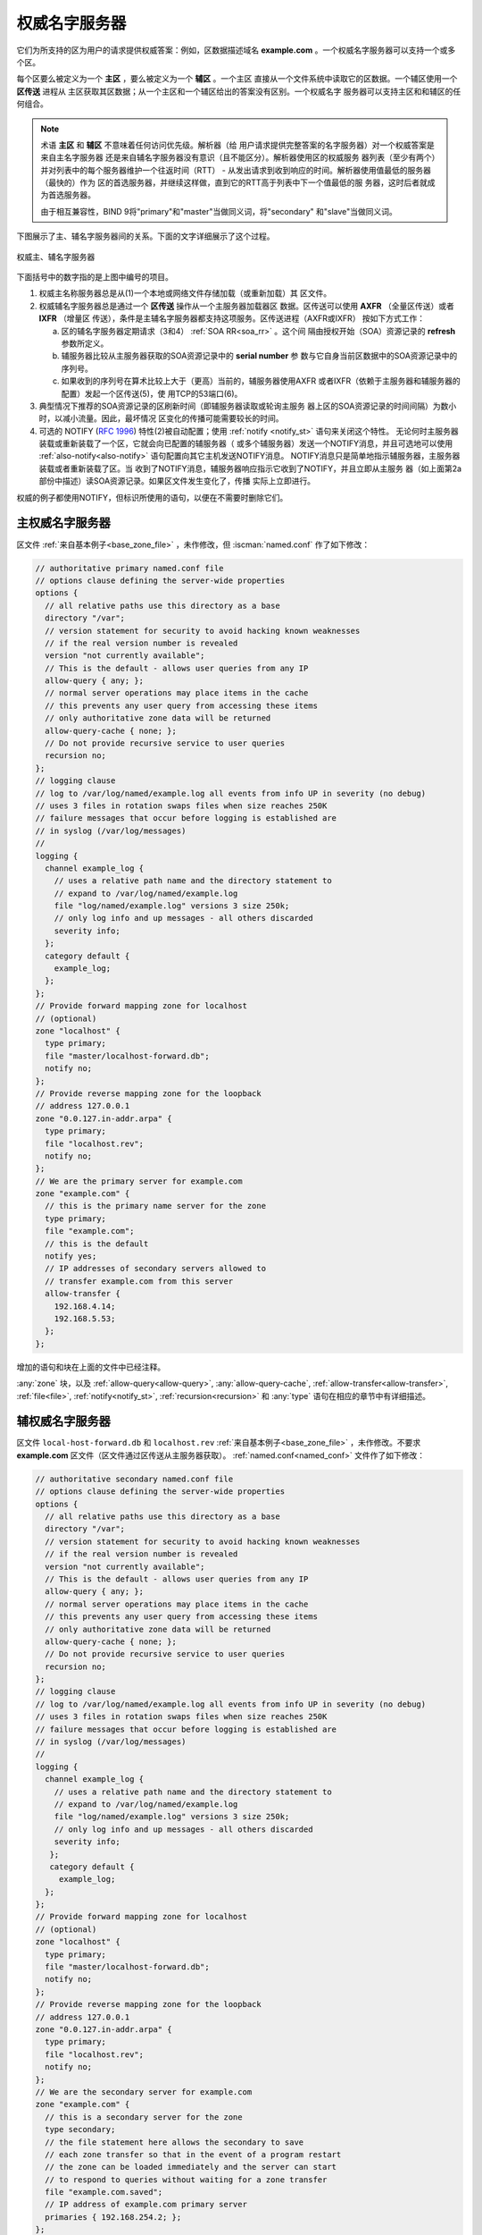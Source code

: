 .. Copyright (C) Internet Systems Consortium, Inc. ("ISC")
..
.. SPDX-License-Identifier: MPL-2.0
..
.. This Source Code Form is subject to the terms of the Mozilla Public
.. License, v. 2.0.  If a copy of the MPL was not distributed with this
.. file, you can obtain one at https://mozilla.org/MPL/2.0/.
..
.. See the COPYRIGHT file distributed with this work for additional
.. information regarding copyright ownership.

.. _config_auth_samples:

权威名字服务器
--------------

它们为所支持的区为用户的请求提供权威答案：例如，区数据描述域名
**example.com** 。一个权威名字服务器可以支持一个或多个区。

每个区要么被定义为一个 **主区** ，要么被定义为一个 **辅区** 。一个主区
直接从一个文件系统中读取它的区数据。一个辅区使用一个 **区传送** 进程从
主区获取其区数据；从一个主区和一个辅区给出的答案没有区别。一个权威名字
服务器可以支持主区和和辅区的任何组合。

.. Note:: 术语 **主区** 和 **辅区** 不意味着任何访问优先级。解析器（给
   用户请求提供完整答案的名字服务器）对一个权威答案是来自主名字服务器
   还是来自辅名字服务器没有意识（且不能区分）。解析器使用区的权威服务
   器列表（至少有两个）并对列表中的每个服务器维护一个往返时间（RTT） -
   从发出请求到收到响应的时间。解析器使用值最低的服务器（最快的）作为
   区的首选服务器，并继续这样做，直到它的RTT高于列表中下一个值最低的服
   务器，这时后者就成为首选服务器。 

   由于相互兼容性，BIND 9将"primary"和"master"当做同义词，将"secondary"
   和"slave"当做同义词。

下图展示了主、辅名字服务器间的关系。下面的文字详细展示了这个过程。

.. figure:: primary-secondary.png
   :align: center

   权威主、辅名字服务器

下面括号中的数字指的是上图中编号的项目。

1. 权威主名称服务器总是从(1)一个本地或网络文件存储加载（或重新加载）其
   区文件。

2. 权威辅名字服务器总是通过一个 **区传送** 操作从一个主服务器加载器区
   数据。区传送可以使用 **AXFR** （全量区传送）或者 **IXFR** （增量区
   传送），条件是主辅名字服务器都支持这项服务。区传送进程（AXFR或IXFR）
   按如下方式工作：

   a) 区的辅名字服务器定期请求（3和4） :ref:`SOA RR<soa_rr>` 。这个间
      隔由授权开始（SOA）资源记录的 **refresh** 参数所定义。

   b) 辅服务器比较从主服务器获取的SOA资源记录中的 **serial number** 参
      数与它自身当前区数据中的SOA资源记录中的序列号。

   c) 如果收到的序列号在算术比较上大于（更高）当前的，辅服务器使用AXFR
      或者IXFR（依赖于主服务器和辅服务器的配置）发起一个区传送(5)，使
      用TCP的53端口(6)。

3. 典型情况下推荐的SOA资源记录的区刷新时间（即辅服务器读取或轮询主服务
   器上区的SOA资源记录的时间间隔）为数小时，以减小流量。因此，最坏情况
   区变化的传播可能需要较长的时间。

4. 可选的 NOTIFY (:rfc:`1996`) 特性(2)被自动配置；使用
   :ref:`notify <notify_st>` 语句来关闭这个特性。
   无论何时主服务器装载或重新装载了一个区，它就会向已配置的辅服务器（
   或多个辅服务器）发送一个NOTIFY消息，并且可选地可以使用
   :ref:`also-notify<also-notify>` 语句配置向其它主机发送NOTIFY消息。
   NOTIFY消息只是简单地指示辅服务器，主服务器装载或者重新装载了区。当
   收到了NOTIFY消息，辅服务器响应指示它收到了NOTIFY，并且立即从主服务
   器（如上面第2a部份中描述）读SOA资源记录。如果区文件发生变化了，传播
   实际上立即进行。

权威的例子都使用NOTIFY，但标识所使用的语句，以便在不需要时删除它们。

.. _sample_primary:

主权威名字服务器
~~~~~~~~~~~~~~~~

区文件 :ref:`来自基本例子<base_zone_file>` ，未作修改，但
:iscman:`named.conf` 作了如下修改：

.. code-block:: c

        // authoritative primary named.conf file
        // options clause defining the server-wide properties
        options {
          // all relative paths use this directory as a base
          directory "/var";
          // version statement for security to avoid hacking known weaknesses
          // if the real version number is revealed
          version "not currently available";
          // This is the default - allows user queries from any IP
          allow-query { any; };
          // normal server operations may place items in the cache
          // this prevents any user query from accessing these items
          // only authoritative zone data will be returned
          allow-query-cache { none; };
          // Do not provide recursive service to user queries
          recursion no;
        };
        // logging clause
        // log to /var/log/named/example.log all events from info UP in severity (no debug)
        // uses 3 files in rotation swaps files when size reaches 250K
        // failure messages that occur before logging is established are
        // in syslog (/var/log/messages)
        //
        logging {
          channel example_log {
            // uses a relative path name and the directory statement to
            // expand to /var/log/named/example.log
            file "log/named/example.log" versions 3 size 250k;
            // only log info and up messages - all others discarded
            severity info;
          };
          category default {
            example_log;
          };
        };
        // Provide forward mapping zone for localhost
        // (optional)
        zone "localhost" {
          type primary;
          file "master/localhost-forward.db";
          notify no;
        };
        // Provide reverse mapping zone for the loopback
        // address 127.0.0.1
        zone "0.0.127.in-addr.arpa" {
          type primary;
          file "localhost.rev";
          notify no;
        };
        // We are the primary server for example.com
        zone "example.com" {
          // this is the primary name server for the zone
          type primary;
          file "example.com";
          // this is the default
          notify yes;
          // IP addresses of secondary servers allowed to
          // transfer example.com from this server
          allow-transfer {
            192.168.4.14;
            192.168.5.53;
          };
        };

增加的语句和块在上面的文件中已经注释。

:any:`zone` 块，以及 :ref:`allow-query<allow-query>`,
:any:`allow-query-cache`,
:ref:`allow-transfer<allow-transfer>`, :ref:`file<file>`,
:ref:`notify<notify_st>`, :ref:`recursion<recursion>` 和 :any:`type`
语句在相应的章节中有详细描述。

.. _sample_secondary:

辅权威名字服务器
~~~~~~~~~~~~~~~~

区文件 ``local-host-forward.db`` 和 ``localhost.rev``
:ref:`来自基本例子<base_zone_file>` ，未作修改。不要求 **example.com**
区文件（区文件通过区传送从主服务器获取）。
:ref:`named.conf<named_conf>` 文件作了如下修改：

.. code-block:: c

        // authoritative secondary named.conf file
        // options clause defining the server-wide properties
        options {
          // all relative paths use this directory as a base
          directory "/var";
          // version statement for security to avoid hacking known weaknesses
          // if the real version number is revealed
          version "not currently available";
          // This is the default - allows user queries from any IP
          allow-query { any; };
          // normal server operations may place items in the cache
          // this prevents any user query from accessing these items
          // only authoritative zone data will be returned
          allow-query-cache { none; };
          // Do not provide recursive service to user queries
          recursion no;
        };
        // logging clause
        // log to /var/log/named/example.log all events from info UP in severity (no debug)
        // uses 3 files in rotation swaps files when size reaches 250K
        // failure messages that occur before logging is established are
        // in syslog (/var/log/messages)
        //
        logging {
          channel example_log {
            // uses a relative path name and the directory statement to
            // expand to /var/log/named/example.log
            file "log/named/example.log" versions 3 size 250k;
            // only log info and up messages - all others discarded
            severity info;
           };
           category default {
             example_log;
          };
        };
        // Provide forward mapping zone for localhost
        // (optional)
        zone "localhost" {
          type primary;
          file "master/localhost-forward.db";
          notify no;
        };
        // Provide reverse mapping zone for the loopback
        // address 127.0.0.1
        zone "0.0.127.in-addr.arpa" {
          type primary;
          file "localhost.rev";
          notify no;
        };
        // We are the secondary server for example.com
        zone "example.com" {
          // this is a secondary server for the zone
          type secondary;
          // the file statement here allows the secondary to save
          // each zone transfer so that in the event of a program restart
          // the zone can be loaded immediately and the server can start
          // to respond to queries without waiting for a zone transfer
          file "example.com.saved";
          // IP address of example.com primary server
          primaries { 192.168.254.2; };
        };

增加的语句和块在上面的文件中已经注释。

:any:`zone` 块，以及 :ref:`allow-query<allow-query>`,
:any:`allow-query-cache`,
:ref:`allow-transfer<allow-transfer>`, :ref:`file<file>`,
:ref:`notify<notify_st>`, :ref:`primaries<primaries>`,
:ref:`recursion<recursion>` 和 :any:`type` 语句在相应的章节中
有详细描述。

如果未使用NOTIFY，不需要修改这个 :ref:`named.conf<named_conf>` 文件，
因为是主服务器发出了NOTIFY消息。

.. note::
   当读者认为他们理解了主辅的时候，实际可能会更复杂。辅区也可以是其它
   辅区的主分区。在默认情况下， :iscman:`named` 为它加载的每个区发送
   NOTIFY消息。为辅区而在 :ref:`zone<zone_clause>` 块中指定
   :ref:`notify primary-only;<notify>` 使得 :iscman:`named` 仅为它加载
   的主区发送NOTIFY消息。
